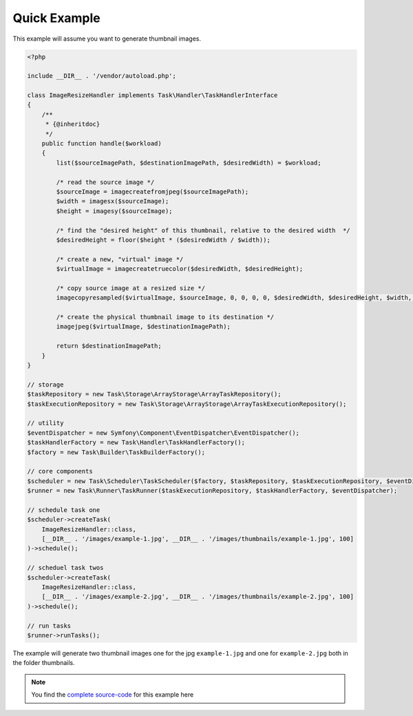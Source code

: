 Quick Example
=============
This example will assume you want to generate thumbnail images.

.. code-block:: php

    <?php

    include __DIR__ . '/vendor/autoload.php';

    class ImageResizeHandler implements Task\Handler\TaskHandlerInterface
    {
        /**
         * {@inheritdoc}
         */
        public function handle($workload)
        {
            list($sourceImagePath, $destinationImagePath, $desiredWidth) = $workload;

            /* read the source image */
            $sourceImage = imagecreatefromjpeg($sourceImagePath);
            $width = imagesx($sourceImage);
            $height = imagesy($sourceImage);

            /* find the "desired height" of this thumbnail, relative to the desired width  */
            $desiredHeight = floor($height * ($desiredWidth / $width));

            /* create a new, "virtual" image */
            $virtualImage = imagecreatetruecolor($desiredWidth, $desiredHeight);

            /* copy source image at a resized size */
            imagecopyresampled($virtualImage, $sourceImage, 0, 0, 0, 0, $desiredWidth, $desiredHeight, $width, $height);

            /* create the physical thumbnail image to its destination */
            imagejpeg($virtualImage, $destinationImagePath);

            return $destinationImagePath;
        }
    }

    // storage
    $taskRepository = new Task\Storage\ArrayStorage\ArrayTaskRepository();
    $taskExecutionRepository = new Task\Storage\ArrayStorage\ArrayTaskExecutionRepository();

    // utility
    $eventDispatcher = new Symfony\Component\EventDispatcher\EventDispatcher();
    $taskHandlerFactory = new Task\Handler\TaskHandlerFactory();
    $factory = new Task\Builder\TaskBuilderFactory();

    // core components
    $scheduler = new Task\Scheduler\TaskScheduler($factory, $taskRepository, $taskExecutionRepository, $eventDispatcher);
    $runner = new Task\Runner\TaskRunner($taskExecutionRepository, $taskHandlerFactory, $eventDispatcher);

    // schedule task one
    $scheduler->createTask(
        ImageResizeHandler::class,
        [__DIR__ . '/images/example-1.jpg', __DIR__ . '/images/thumbnails/example-1.jpg', 100]
    )->schedule();

    // scheduel task twos
    $scheduler->createTask(
        ImageResizeHandler::class,
        [__DIR__ . '/images/example-2.jpg', __DIR__ . '/images/thumbnails/example-2.jpg', 100]
    )->schedule();

    // run tasks
    $runner->runTasks();

The example will generate two thumbnail images one for the jpg ``example-1.jpg``
and one for ``example-2.jpg`` both in the folder thumbnails.

.. note::

    You find the `complete source-code`_ for this example here

.. _complete source-code: https://github.com/php-task/docs/tree/master/demo
